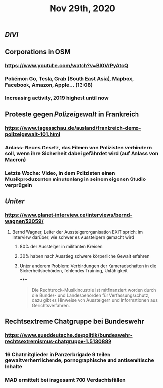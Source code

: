 #+TITLE: Nov 29th, 2020

** [[DIVI]]
** Corporations in OSM
*** https://www.youtube.com/watch?v=BI0VrPyAtcQ
*** Pokémon Go, Tesla, Grab (South East Asia), Mapbox, Facebook, Amazon, Apple… (13:08)
*** Increasing activity, 2019 highest until now
** Proteste gegen [[Polizeigewalt]] in Frankreich
*** https://www.tagesschau.de/ausland/frankreich-demo-polizeigewalt-101.html
*** Anlass: Neues Gesetz, das Filmen von Polizisten verhindern soll, wenn ihre Sicherheit dabei gefährdet wird (auf Anlass von Macron)
*** Letzte Woche: Video, in dem Polizisten einen Musikproduzenten minutenlang in seinem eigenen Studio verprügeln
** [[Uniter]]
*** https://www.planet-interview.de/interviews/bernd-wagner/52059/
**** Bernd Wagner, Leiter der Aussteigerorganisation EXIT spricht im Interview darüber, wie schwer es Aussteigern gemacht wird
***** 80% der Aussteiger in militanten Kreisen
***** 30% haben nach Ausstieg schwere körperliche Gewalt erfahren
***** Unter anderem Problem: Verbindungen der Kameradschaften in die Sicherheitsbehörden, fehlendes Training, Unfähigkeit
*****
#+BEGIN_QUOTE
Die Rechtsrock-Musikindustrie ist mitfinanziert worden durch die Bundes- und Landesbehörden für Verfassungsschutz, dazu gibt es Hinweise von Aussteigern und Informationen aus Gerichtsverfahren.
#+END_QUOTE
** Rechtsextreme Chatgruppe bei Bundeswehr
*** https://www.sueddeutsche.de/politik/bundeswehr-rechtsextremismus-chatgruppe-1.5130889
*** 16 Chatmitglieder in Panzerbrigade 9 teilen gewaltverherrlichende, pornographische und antisemitische Inhalte
*** MAD ermittelt bei insgesamt 700 Verdachtsfällen
